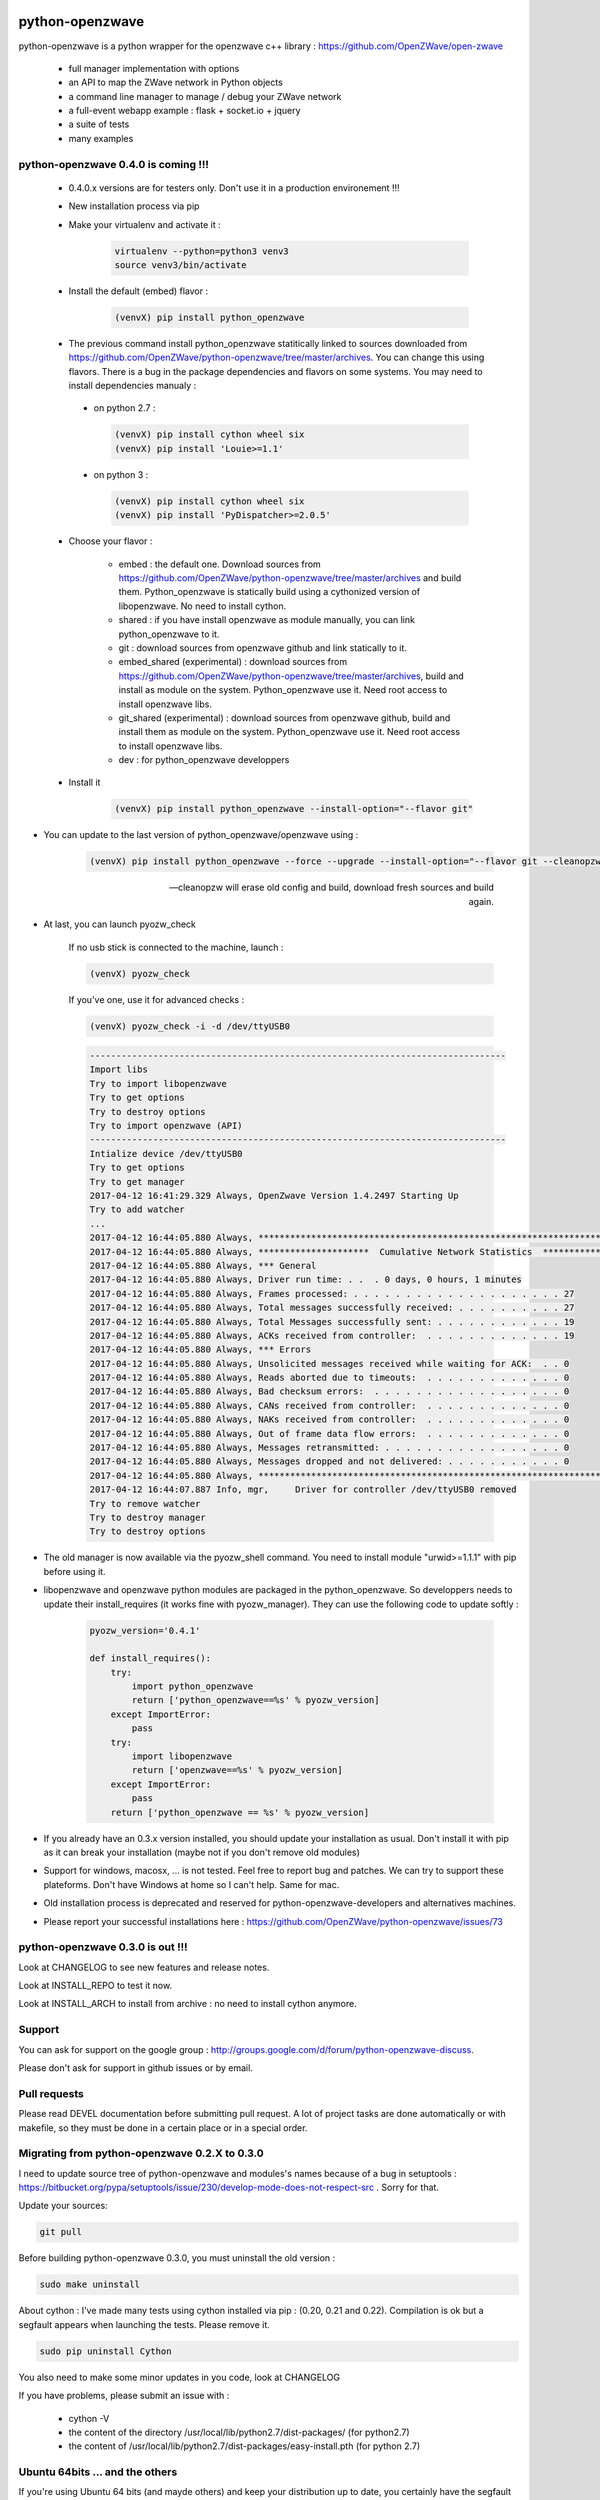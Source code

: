 .. image:: https://travis-ci.org/OpenZWave/python-openzwave.svg?branch=master
    :target: https://travis-ci.org/OpenZWave/python-openzwave
    :alt: Travis status

.. image:: https://circleci.com/gh/OpenZWave/python-openzwave.png?style=shield
    :target: https://circleci.com/gh/OpenZWave/python-openzwave
    :alt: Circle status

.. image:: https://img.shields.io/pypi/dm/python_openzwave.svg
    :target: https://pypi.python.org/pypi/python_openzwave
    :alt: Pypi downloads

.. image:: https://img.shields.io/pypi/format/python_openzwave.svg
    :target: https://pypi.python.org/pypi/python_openzwave
    :alt: Pypi format
    
.. image:: https://img.shields.io/pypi/status/python_openzwave.svg
    :target: https://pypi.python.org/pypi/python_openzwave
    :alt: Pypi status
    
================
python-openzwave
================

python-openzwave is a python wrapper for the openzwave c++ library : https://github.com/OpenZWave/open-zwave

 * full manager implementation with options
 * an API to map the ZWave network in Python objects
 * a command line manager to manage / debug your ZWave network
 * a full-event webapp example : flask + socket.io + jquery
 * a suite of tests
 * many examples

python-openzwave 0.4.0 is coming !!!
====================================
 
 - 0.4.0.x versions are for testers only. Don't use it in a production environement !!!
 
 - New installation process via pip
 
 - Make your virtualenv and activate it : 
 
    .. code-block:: bash

        virtualenv --python=python3 venv3
        source venv3/bin/activate

 - Install the default (embed) flavor :       
 
    .. code-block:: bash
    
        (venvX) pip install python_openzwave
    
 - The previous command install python_openzwave statitically linked to sources downloaded from https://github.com/OpenZWave/python-openzwave/tree/master/archives.
   You can change this using flavors. There is a bug in the package dependencies and flavors on some systems. You may need to install dependencies manualy :
 
  - on python 2.7 :
  
    .. code-block:: bash
  
        (venvX) pip install cython wheel six
        (venvX) pip install 'Louie>=1.1'

  - on python 3 :
  
    .. code-block:: bash
  
        (venvX) pip install cython wheel six
        (venvX) pip install 'PyDispatcher>=2.0.5'

 - Choose your flavor :
 
    - embed : the default one. Download sources from https://github.com/OpenZWave/python-openzwave/tree/master/archives and
      build them. Python_openzwave is statically build using a cythonized version of libopenzwave. No need to install cython.
    - shared : if you have install openzwave as module manually, you can link python_openzwave to it.
    - git : download sources from openzwave github and link statically to it.
    - embed_shared (experimental) : download sources from https://github.com/OpenZWave/python-openzwave/tree/master/archives, build and install as module on the system. 
      Python_openzwave use it. Need root access to install openzwave libs.
    - git_shared (experimental) : download sources from openzwave github, build and install them as module on the system.
      Python_openzwave use it. Need root access to install openzwave libs.
    - dev : for python_openzwave developpers

   
 - Install it 
 
    .. code-block:: bash
    
        (venvX) pip install python_openzwave --install-option="--flavor git"

- You can update to the last version of python_openzwave/openzwave using :
        
    .. code-block:: bash
    
        (venvX) pip install python_openzwave --force --upgrade --install-option="--flavor git --cleanopzw"
        
    --cleanopzw will erase old config and build, download fresh sources and build again.
    
- At last, you can launch pyozw_check

    If no usb stick is connected to the machine, launch :

    .. code-block:: bash

        (venvX) pyozw_check

    If you've one, use it for advanced checks : 
    
    .. code-block:: bash

        (venvX) pyozw_check -i -d /dev/ttyUSB0

    .. code-block:: bash
    
        -------------------------------------------------------------------------------
        Import libs
        Try to import libopenzwave
        Try to get options
        Try to destroy options
        Try to import openzwave (API)
        -------------------------------------------------------------------------------
        Intialize device /dev/ttyUSB0
        Try to get options
        Try to get manager
        2017-04-12 16:41:29.329 Always, OpenZwave Version 1.4.2497 Starting Up
        Try to add watcher
        ...
        2017-04-12 16:44:05.880 Always, ***************************************************************************
        2017-04-12 16:44:05.880 Always, *********************  Cumulative Network Statistics  *********************
        2017-04-12 16:44:05.880 Always, *** General
        2017-04-12 16:44:05.880 Always, Driver run time: . .  . 0 days, 0 hours, 1 minutes
        2017-04-12 16:44:05.880 Always, Frames processed: . . . . . . . . . . . . . . . . . . . . 27
        2017-04-12 16:44:05.880 Always, Total messages successfully received: . . . . . . . . . . 27
        2017-04-12 16:44:05.880 Always, Total Messages successfully sent: . . . . . . . . . . . . 19
        2017-04-12 16:44:05.880 Always, ACKs received from controller:  . . . . . . . . . . . . . 19
        2017-04-12 16:44:05.880 Always, *** Errors
        2017-04-12 16:44:05.880 Always, Unsolicited messages received while waiting for ACK:  . . 0
        2017-04-12 16:44:05.880 Always, Reads aborted due to timeouts:  . . . . . . . . . . . . . 0
        2017-04-12 16:44:05.880 Always, Bad checksum errors:  . . . . . . . . . . . . . . . . . . 0
        2017-04-12 16:44:05.880 Always, CANs received from controller:  . . . . . . . . . . . . . 0
        2017-04-12 16:44:05.880 Always, NAKs received from controller:  . . . . . . . . . . . . . 0
        2017-04-12 16:44:05.880 Always, Out of frame data flow errors:  . . . . . . . . . . . . . 0
        2017-04-12 16:44:05.880 Always, Messages retransmitted: . . . . . . . . . . . . . . . . . 0
        2017-04-12 16:44:05.880 Always, Messages dropped and not delivered: . . . . . . . . . . . 0
        2017-04-12 16:44:05.880 Always, ***************************************************************************
        2017-04-12 16:44:07.887 Info, mgr,     Driver for controller /dev/ttyUSB0 removed
        Try to remove watcher
        Try to destroy manager
        Try to destroy options
    

- The old manager is now available via the pyozw_shell command. You need to install module "urwid>=1.1.1" with pip before using it.

- libopenzwave and openzwave python modules are packaged in the python_openzwave. 
  So developpers needs to update their install_requires (it works fine with pyozw_manager). 
  They can use the following code to update softly :

    .. code-block:: python
    
        pyozw_version='0.4.1'
    
        def install_requires():
            try:
                import python_openzwave
                return ['python_openzwave==%s' % pyozw_version]
            except ImportError:
                pass
            try:
                import libopenzwave
                return ['openzwave==%s' % pyozw_version]
            except ImportError:
                pass
            return ['python_openzwave == %s' % pyozw_version]


- If you already have an 0.3.x version installed, you should update your installation as usual. Don't install it with pip as it can break your installation (maybe not if you don't remove old modules)

- Support for windows, macosx, ... is not tested. Feel free to report bug and patches. We can try to support these plateforms. Don't have Windows at home so I can't help. Same for mac.

- Old installation process is deprecated and reserved for python-openzwave-developers and alternatives machines.

- Please report your successful installations here : https://github.com/OpenZWave/python-openzwave/issues/73

python-openzwave 0.3.0 is out !!!
=================================

Look at CHANGELOG to see new features and release notes.

Look at INSTALL_REPO to test it now.

Look at INSTALL_ARCH to install from archive : no need to install cython anymore.

Support
=======
You can ask for support on the google group : http://groups.google.com/d/forum/python-openzwave-discuss.

Please don't ask for support in github issues or by email.

Pull requests
=============
Please read DEVEL documentation before submitting pull request.
A lot of project tasks are done automatically or with makefile, so they must be done in a certain place or in a special order.

Migrating from python-openzwave 0.2.X to 0.3.0
==============================================
I need to update source tree of python-openzwave and modules's names because of a bug in setuptools 
: https://bitbucket.org/pypa/setuptools/issue/230/develop-mode-does-not-respect-src .
Sorry for that.

Update your sources:

.. code-block:: bash

    git pull

Before building python-openzwave 0.3.0, you must uninstall the old version :

.. code-block:: bash

    sudo make uninstall

About cython : I've made many tests using cython installed via pip : (0.20, 0.21 and 0.22).
Compilation is ok but a segfault appears when launching the tests. Please remove it.

.. code-block:: bash

    sudo pip uninstall Cython

You also need to make some minor updates in you code, look at CHANGELOG

If you have problems, please submit an issue with :

 - cython -V
 - the content of the directory /usr/local/lib/python2.7/dist-packages/ (for python2.7)
 - the content of /usr/local/lib/python2.7/dist-packages/easy-install.pth (for python 2.7)


Ubuntu 64bits ... and the others
================================

If you're using Ubuntu 64 bits (and mayde others) and keep your distribution up to date,
you certainly have the segfault problem.

Ubuntu 12.04 and 14.04 seems to be affected by this bug. Ubuntu 15.10 and Debian Jessie not.

It appears with the last update of python :

.. code-block:: bash

    $ python
    Python 2.7.6 (default, Jun 22 2015, 17:58:13)
    [GCC 4.8.2] on linux2
    Type "help", "copyright", "credits" or "license" for more information.


I've open a discussion on cython-users here : https://groups.google.com/forum/#!topic/cython-users/mRsviGuCFOk

The only way I found to avoid this is to rebuild and reinstall the old release of python :

.. code-block:: bash

    wget https://launchpad.net/ubuntu/+archive/primary/+files/python2.7_2.7.6-8.dsc https://launchpad.net/ubuntu/+archive/primary/+files/python2.7_2.7.6.orig.tar.gz https://launchpad.net/ubuntu/+archive/primary/+files/python2.7_2.7.6-8.diff.gz

    dpkg-source -x python2.7_2.7.6-8.dsc

    sudo apt-get build-dep python2.7

    cd python2.7-2.7.6

    dpkg-buildpackage

Wait, wait and await again :)

.. code-block:: bash

    cd ..

    sudo dpkg -i *.deb

To prevent future updates of python, you could mark its packages. For example, if you use apt to update your distribution, use the following command :

.. code-block:: bash

    sudo apt-mark hold idle-python2.7 libpython2.7-minimal python2.7-dbg python2.7-minimal libpython2.7 libpython2.7-stdlib python2.7-dev libpython2.7-dbg  libpython2.7-testsuite python2.7-doc libpython2.7-dev python2.7 python2.7-examples

Some users have reported that building python-openzwave using the archive (INSTALL_ARCH) can also do the trick. Let me know if it works for you.

